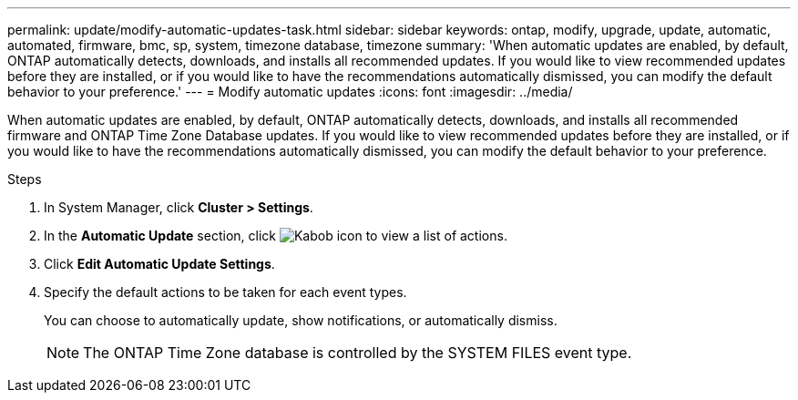 ---
permalink: update/modify-automatic-updates-task.html
sidebar: sidebar
keywords: ontap, modify, upgrade, update, automatic, automated, firmware, bmc, sp, system, timezone database, timezone
summary: 'When automatic updates are enabled, by default, ONTAP automatically detects, downloads, and installs all recommended updates.  If you would like to view recommended updates before they are installed, or if you would like to have the recommendations automatically dismissed, you can modify the default behavior to your preference.'
---
= Modify automatic updates
:icons: font
:imagesdir: ../media/

[.lead]
When automatic updates are enabled, by default, ONTAP automatically detects, downloads, and installs all recommended firmware and ONTAP Time Zone Database updates.  If you would like to view recommended updates before they are installed, or if you would like to have the recommendations automatically dismissed, you can modify the default behavior to your preference.

.Steps
1.	In System Manager, click *Cluster > Settings*.
2.	In the *Automatic Update* section, click image:icon_kabob.gif[Kabob icon]  to view a list of actions.
3.	Click *Edit Automatic Update Settings*.
4.	Specify the default actions to be taken for each event types.
+
You can choose to automatically update, show notifications, or automatically dismiss.
+
NOTE: The ONTAP Time Zone database is controlled by the SYSTEM FILES event type.


// 2023 May 03, Jira 750